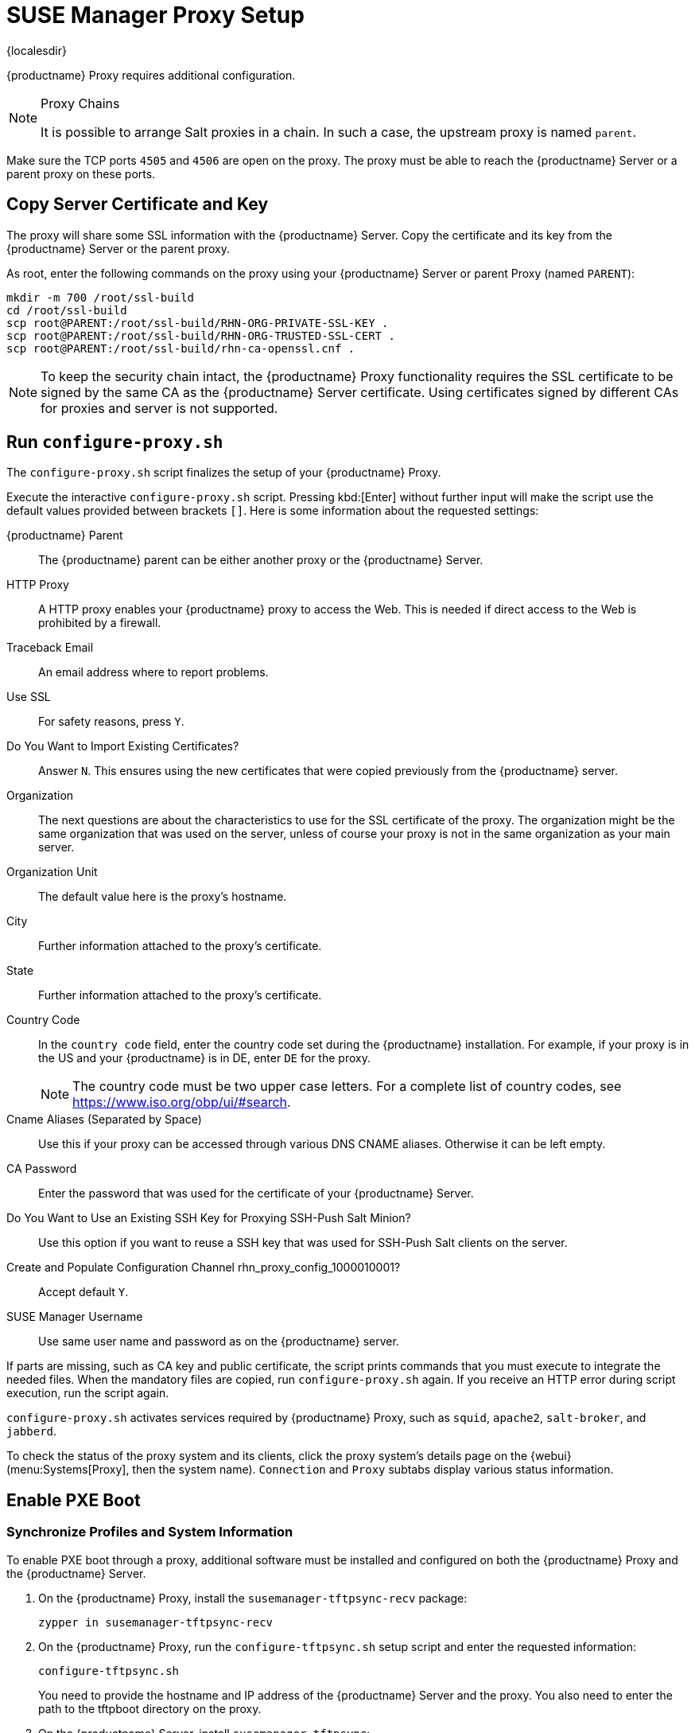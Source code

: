 [[proxy-setup]]
= SUSE Manager Proxy Setup

{localesdir} 


{productname} Proxy requires additional configuration.

// REMARK 2019-08-23, ke: Is this a Salt proxy-only feature?
[NOTE]
.Proxy Chains
====
It is possible to arrange Salt proxies in a chain.
In such a case, the upstream proxy is named `parent`.
====

Make sure the TCP ports `4505` and `4506` are open on the proxy.
The proxy must be able to reach the {productname} Server or a parent proxy on these ports.



[[at.manager.proxy.run.copycert]]
== Copy Server Certificate and Key

The proxy will share some SSL information with the {productname} Server.
Copy the certificate and its key from the {productname} Server or the parent proxy.

As root, enter the following commands on the proxy using your {productname} Server or parent Proxy (named [replaceable]``PARENT``):

----
mkdir -m 700 /root/ssl-build
cd /root/ssl-build
scp root@PARENT:/root/ssl-build/RHN-ORG-PRIVATE-SSL-KEY .
scp root@PARENT:/root/ssl-build/RHN-ORG-TRUSTED-SSL-CERT .
scp root@PARENT:/root/ssl-build/rhn-ca-openssl.cnf .
----


[NOTE]
====
To keep the security chain intact, the {productname} Proxy functionality requires the SSL certificate to be signed by the same CA as the {productname} Server certificate.
Using certificates signed by different CAs for proxies and server is not supported.
====



[[at.manager.proxy.run.confproxy]]
== Run [command]``configure-proxy.sh``

The [command]``configure-proxy.sh`` script finalizes the setup of your {productname} Proxy.

Execute the interactive [command]``configure-proxy.sh`` script.
Pressing kbd:[Enter] without further input will make the script use the default values provided between brackets ``[]``.
Here is some information about the requested settings:

{productname} Parent::
The {productname} parent can be either another proxy or the {productname} Server.

HTTP Proxy::
A HTTP proxy enables your {productname} proxy to access the Web.
This is needed if direct access to the Web is prohibited by a firewall.

Traceback Email::
An email address where to report problems.

Use SSL::
For safety reasons, press ``Y``.

Do You Want to Import Existing Certificates?::
Answer ``N``.
This ensures using the new certificates that were copied previously from the {productname} server.

Organization::
The next questions are about the characteristics to use for the SSL certificate of the proxy.
The organization might be the same organization that was used on the server, unless of course your proxy is not in the same organization as your main server.

Organization Unit::
The default value here is the proxy's hostname.

City::
Further information attached to the proxy's certificate.

State::
Further information attached to the proxy's certificate.

Country Code::
In the [guimenu]``country code`` field, enter the country code set during the {productname} installation.
For example, if your proxy is in the US and your {productname} is in DE, enter `DE` for the proxy.
+

[NOTE]
====
The country code must be two upper case letters.
For a complete list of country codes, see https://www.iso.org/obp/ui/#search.
====

Cname Aliases (Separated by Space)::
Use this if your proxy can be accessed through various DNS CNAME aliases.
Otherwise it can be left empty.

CA Password::
Enter the password that was used for the certificate of your {productname} Server.

Do You Want to Use an Existing SSH Key for Proxying SSH-Push Salt Minion?::
Use this option if you want to reuse a SSH key that was used for SSH-Push Salt clients on the server.

Create and Populate Configuration Channel rhn_proxy_config_1000010001?::
Accept default ``Y``.

SUSE Manager Username::
Use same user name and password as on the {productname} server.

If parts are missing, such as CA key and public certificate, the script prints commands that you must execute to integrate the needed files.
When the mandatory files are copied, run [command]``configure-proxy.sh`` again.
If you receive an HTTP error during script execution, run the script again.

[command]``configure-proxy.sh`` activates services required by {productname} Proxy, such as [systemitem]``squid``, [systemitem]``apache2``, [systemitem]``salt-broker``, and [systemitem]``jabberd``.

To check the status of the proxy system and its clients, click the proxy system's details page on the {webui} (menu:Systems[Proxy], then the system name).
[guimenu]``Connection`` and [guimenu]``Proxy`` subtabs display various status information.



[[proxy.pxe.setup]]
== Enable PXE Boot



[[proxy.pxe.sync]]
=== Synchronize Profiles and System Information

To enable PXE boot through a proxy, additional software must be installed and configured on both the {productname} Proxy and the  {productname} Server.

. On the {productname} Proxy, install the [package]``susemanager-tftpsync-recv`` package:
+

----
zypper in susemanager-tftpsync-recv
----

. On the {productname} Proxy, run the [command]``configure-tftpsync.sh`` setup script and enter the requested information:
+

----
configure-tftpsync.sh
----
+

You need to provide the hostname and IP address of the {productname} Server and the proxy.
You also need to enter the path to the tftpboot directory on the proxy.

. On the {productname} Server, install [package]``susemanager-tftpsync``:
+

----
zypper in susemanager-tftpsync
----

// same file name on the server and proxy!
. On the {productname} Server, run [command]``configure-tftpsync.sh``.
    This creates the configuration, and uploads it to the {productname} Proxy:
+

----
configure-tftpsync.sh FQDN_of_Proxy
----

. Start an initial synchronization on the {productname} Server:
+

----
cobbler sync
----
+

It can also be done after a change within Cobbler that needs to be synchronized immediately.
Otherwise Cobbler synchronization will run automatically when needed.
For more information about Cobbler, see xref:client-configuration:cobbler.adoc[Cobbler].



[[proxy.pxe.dhcp]]
=== Configure DHCP for PXE through {productname} Proxy

{productname} uses Cobbler for client provisioning.
PXE (tftp) is installed and activated by default.
Clients must be able to find the PXE boot on the {productname} Proxy using DHCP.
Use this DHCP configuration for the zone that contains the clients to be provisioned:

----
next-server: <IP_Address_of_Proxy>
filename: "pxelinux.0"
----



[[replace-susemgrproxy]]
== Replace the {productname} Proxy

You can replace a proxy at any time, as it does not store any information about the clients that are connected to it.
This process is handled using a reactivation key, which prevents you from losing the history of the proxy.
If you do not use a reactivation key, the replacement proxy will become a new one with a new ID.
The replacement proxy must have the same name and IP address as its predecessor.

You can also reinstall a proxy to change it from a traditional proxy to a Salt proxy.


[IMPORTANT]
====
During the installation of the proxy, clients will not be able to reach the {productname} Server.
After you have deleted a proxy, the systems list can be temporarily incorrect.
All clients that were previously connected to the proxy will show as being directly connected to the server instead.
After the first successful operation on a client, such as execution of a remote command or installation of a package or patch, this information will automatically be corrected.
This may take some hours.
====


=== Replace a Proxy

Shut down the old proxy, and leave it installed while you prepare the replacement.
Create a reactivation key for this system and then register the new proxy using the reactivation key.
If you do not use the reactivation key, you will need to re-register all the clients against the new proxy.



.Procedure: Replacing a Proxy and Keeping the Clients Registered
. Before starting the migration, save the data from the old proxy, if needed.
  Consider copying important or custom data to a central place that can also be accessed by the new proxy.
. Shut down the proxy.
. Install a new {productname} Proxy.
  For installation instructions, see xref:install-proxy-unified.adoc[Proxy Installation].
. In the {productname} {webui}, select the newly installed {productname} Proxy, and delete it from the systems list.
. In the {webui}, create a reactivation key for the old proxy system: On the System Details tab of the old proxy click [guimenu]``Reactivation``.
  Click [guimenu]``Generate New Key``, and make a note of the new key.
. Register the proxy with a bootstrap script as described in xref:installation:proxy-registration.adoc[].
  In the bootstrap script set the reactivation key with the [systemitem]``ACTIVATION_KEYS`` parameter.
  For more information about using reactivation keys, see xref:client-configuration:activation-keys.adoc[].

After the installation of the new proxy, you might also need to:

* Copy the centrally saved data to the new proxy system
* Install any other needed software
* Set up TFTP synchronization if the proxy is used for autoinstallation



=== Change a Proxy from Traditional to Salt

You can reinstall the proxy to switch from a traditional to a Salt proxy.
In this method, instead of a reactivation key, reuse the same activation key you used to originally register the proxy.
This means you do not have to re-register the clients.



.Procedure: Replacing a Traditional Proxy with a Salt Proxy
. Before starting the migration, save the data from the old proxy, if needed.
  Consider copying important or custom data to a central place that can also be accessed by the new proxy.
. Shut down the proxy.
. Install a new {productname} Proxy, and ensure it has the same IP address as the proxy you are replacing.
  For installation instructions, see xref:install-proxy-unified.adoc[Proxy Installation].
. Register the proxy with a bootstrap script as described in xref:installation:proxy-registration.adoc[].
  In the bootstrap script set the activation key used with the old proxy with the [systemitem]``ACTIVATION_KEYS`` parameter.

After the installation of the new proxy, you might also need to:

* Copy the centrally saved data to the new proxy system
* Install any other needed software
* Set up TFTP synchronization if the proxy is used for autoinstallation
